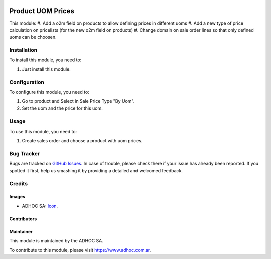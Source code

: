 .. image:: https://img.shields.io/badge/licence-AGPL--3-blue.svg
  :target: http://www.gnu.org/licenses/agpl-3.0-standalone.html
  :alt: License: AGPL-3

==================
Product UOM Prices
==================

This module:
#. Add a o2m field on products to allow defining prices in different uoms
#. Add a new type of price calculation on pricelists (for the new o2m field on products)
#. Change domain on sale order lines so that only defined uoms can be choosen.


Installation
============

To install this module, you need to:

#. Just install this module.


Configuration
=============

To configure this module, you need to:

#. Go to product and Select in Sale Price Type "By Uom".
#. Set the uom and the price for this uom.


Usage
=====

To use this module, you need to:

#. Create sales order and choose a product with uom prices.


.. image:: https://odoo-community.org/website/image/ir.attachment/5784_f2813bd/datas
  :alt: Try me on Runbot
  :target: https://runbot.adhoc.com.ar/

.. repo_id is available in https://github.com/OCA/maintainer-tools/blob/master/tools/repos_with_ids.txt
.. branch is "9.0" for example


Bug Tracker
===========

Bugs are tracked on `GitHub Issues
<https://github.com/ingadhoc/product/issues>`_. In case of trouble, please
check there if your issue has already been reported. If you spotted it first,
help us smashing it by providing a detailed and welcomed feedback.

Credits
=======

Images
------

* ADHOC SA: `Icon <http://fotos.subefotos.com/83fed853c1e15a8023b86b2b22d6145bo.png>`_.

Contributors
------------


Maintainer
----------

.. image:: http://fotos.subefotos.com/83fed853c1e15a8023b86b2b22d6145bo.png
  :alt: Odoo Community Association
  :target: https://www.adhoc.com.ar

This module is maintained by the ADHOC SA.

To contribute to this module, please visit https://www.adhoc.com.ar.
